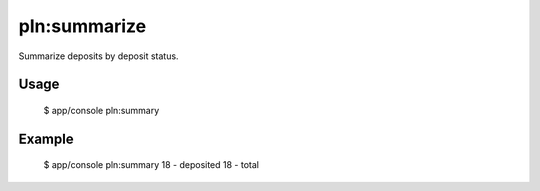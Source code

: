 pln:summarize
=============

Summarize deposits by deposit status.

Usage
-----

    $ app/console pln:summary

Example
-------

    $ app/console pln:summary
    18 - deposited
    18 - total
